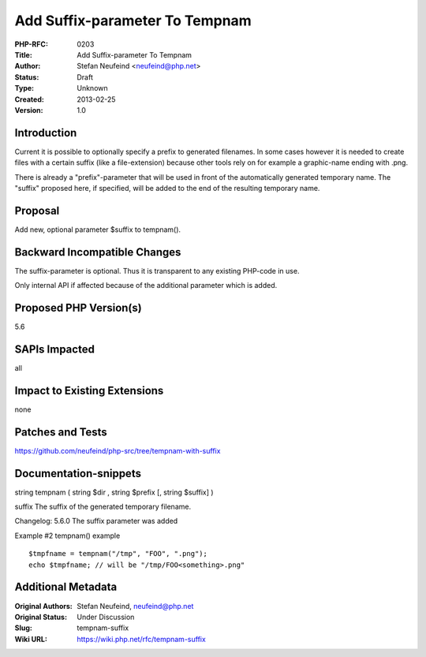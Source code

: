 Add Suffix-parameter To Tempnam
===============================

:PHP-RFC: 0203
:Title: Add Suffix-parameter To Tempnam
:Author: Stefan Neufeind <neufeind@php.net>
:Status: Draft
:Type: Unknown
:Created: 2013-02-25
:Version: 1.0

Introduction
------------

Current it is possible to optionally specify a prefix to generated
filenames. In some cases however it is needed to create files with a
certain suffix (like a file-extension) because other tools rely on for
example a graphic-name ending with .png.

There is already a "prefix"-parameter that will be used in front of the
automatically generated temporary name. The "suffix" proposed here, if
specified, will be added to the end of the resulting temporary name.

Proposal
--------

Add new, optional parameter $suffix to tempnam().

Backward Incompatible Changes
-----------------------------

The suffix-parameter is optional. Thus it is transparent to any existing
PHP-code in use.

Only internal API if affected because of the additional parameter which
is added.

Proposed PHP Version(s)
-----------------------

5.6

SAPIs Impacted
--------------

all

Impact to Existing Extensions
-----------------------------

none

Patches and Tests
-----------------

https://github.com/neufeind/php-src/tree/tempnam-with-suffix

Documentation-snippets
----------------------

string tempnam ( string $dir , string $prefix [, string $suffix] )

suffix The suffix of the generated temporary filename.

Changelog: 5.6.0 The suffix parameter was added

Example #2 tempnam() example

::

   $tmpfname = tempnam("/tmp", "FOO", ".png");
   echo $tmpfname; // will be "/tmp/FOO<something>.png"

Additional Metadata
-------------------

:Original Authors: Stefan Neufeind, neufeind@php.net
:Original Status: Under Discussion
:Slug: tempnam-suffix
:Wiki URL: https://wiki.php.net/rfc/tempnam-suffix

